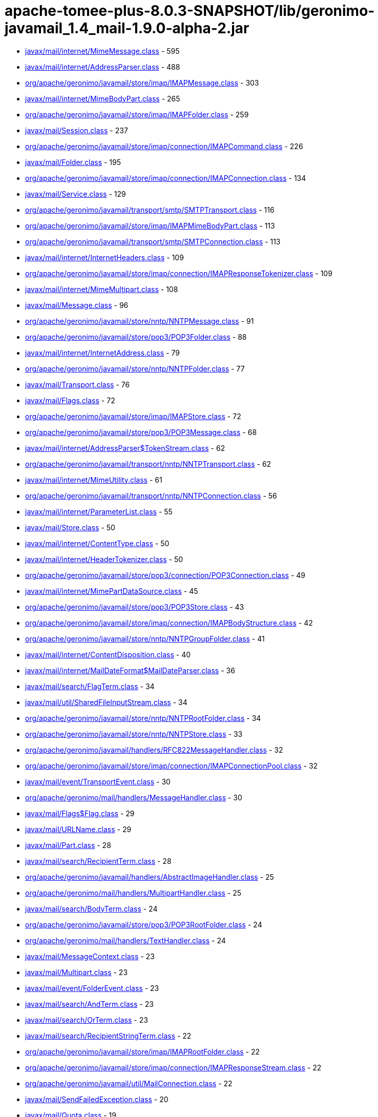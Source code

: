 = apache-tomee-plus-8.0.3-SNAPSHOT/lib/geronimo-javamail_1.4_mail-1.9.0-alpha-2.jar

 - link:javax/mail/internet/MimeMessage.adoc[javax/mail/internet/MimeMessage.class] - 595
 - link:javax/mail/internet/AddressParser.adoc[javax/mail/internet/AddressParser.class] - 488
 - link:org/apache/geronimo/javamail/store/imap/IMAPMessage.adoc[org/apache/geronimo/javamail/store/imap/IMAPMessage.class] - 303
 - link:javax/mail/internet/MimeBodyPart.adoc[javax/mail/internet/MimeBodyPart.class] - 265
 - link:org/apache/geronimo/javamail/store/imap/IMAPFolder.adoc[org/apache/geronimo/javamail/store/imap/IMAPFolder.class] - 259
 - link:javax/mail/Session.adoc[javax/mail/Session.class] - 237
 - link:org/apache/geronimo/javamail/store/imap/connection/IMAPCommand.adoc[org/apache/geronimo/javamail/store/imap/connection/IMAPCommand.class] - 226
 - link:javax/mail/Folder.adoc[javax/mail/Folder.class] - 195
 - link:org/apache/geronimo/javamail/store/imap/connection/IMAPConnection.adoc[org/apache/geronimo/javamail/store/imap/connection/IMAPConnection.class] - 134
 - link:javax/mail/Service.adoc[javax/mail/Service.class] - 129
 - link:org/apache/geronimo/javamail/transport/smtp/SMTPTransport.adoc[org/apache/geronimo/javamail/transport/smtp/SMTPTransport.class] - 116
 - link:org/apache/geronimo/javamail/store/imap/IMAPMimeBodyPart.adoc[org/apache/geronimo/javamail/store/imap/IMAPMimeBodyPart.class] - 113
 - link:org/apache/geronimo/javamail/transport/smtp/SMTPConnection.adoc[org/apache/geronimo/javamail/transport/smtp/SMTPConnection.class] - 113
 - link:javax/mail/internet/InternetHeaders.adoc[javax/mail/internet/InternetHeaders.class] - 109
 - link:org/apache/geronimo/javamail/store/imap/connection/IMAPResponseTokenizer.adoc[org/apache/geronimo/javamail/store/imap/connection/IMAPResponseTokenizer.class] - 109
 - link:javax/mail/internet/MimeMultipart.adoc[javax/mail/internet/MimeMultipart.class] - 108
 - link:javax/mail/Message.adoc[javax/mail/Message.class] - 96
 - link:org/apache/geronimo/javamail/store/nntp/NNTPMessage.adoc[org/apache/geronimo/javamail/store/nntp/NNTPMessage.class] - 91
 - link:org/apache/geronimo/javamail/store/pop3/POP3Folder.adoc[org/apache/geronimo/javamail/store/pop3/POP3Folder.class] - 88
 - link:javax/mail/internet/InternetAddress.adoc[javax/mail/internet/InternetAddress.class] - 79
 - link:org/apache/geronimo/javamail/store/nntp/NNTPFolder.adoc[org/apache/geronimo/javamail/store/nntp/NNTPFolder.class] - 77
 - link:javax/mail/Transport.adoc[javax/mail/Transport.class] - 76
 - link:javax/mail/Flags.adoc[javax/mail/Flags.class] - 72
 - link:org/apache/geronimo/javamail/store/imap/IMAPStore.adoc[org/apache/geronimo/javamail/store/imap/IMAPStore.class] - 72
 - link:org/apache/geronimo/javamail/store/pop3/POP3Message.adoc[org/apache/geronimo/javamail/store/pop3/POP3Message.class] - 68
 - link:javax/mail/internet/AddressParser$TokenStream.adoc[javax/mail/internet/AddressParser$TokenStream.class] - 62
 - link:org/apache/geronimo/javamail/transport/nntp/NNTPTransport.adoc[org/apache/geronimo/javamail/transport/nntp/NNTPTransport.class] - 62
 - link:javax/mail/internet/MimeUtility.adoc[javax/mail/internet/MimeUtility.class] - 61
 - link:org/apache/geronimo/javamail/transport/nntp/NNTPConnection.adoc[org/apache/geronimo/javamail/transport/nntp/NNTPConnection.class] - 56
 - link:javax/mail/internet/ParameterList.adoc[javax/mail/internet/ParameterList.class] - 55
 - link:javax/mail/Store.adoc[javax/mail/Store.class] - 50
 - link:javax/mail/internet/ContentType.adoc[javax/mail/internet/ContentType.class] - 50
 - link:javax/mail/internet/HeaderTokenizer.adoc[javax/mail/internet/HeaderTokenizer.class] - 50
 - link:org/apache/geronimo/javamail/store/pop3/connection/POP3Connection.adoc[org/apache/geronimo/javamail/store/pop3/connection/POP3Connection.class] - 49
 - link:javax/mail/internet/MimePartDataSource.adoc[javax/mail/internet/MimePartDataSource.class] - 45
 - link:org/apache/geronimo/javamail/store/pop3/POP3Store.adoc[org/apache/geronimo/javamail/store/pop3/POP3Store.class] - 43
 - link:org/apache/geronimo/javamail/store/imap/connection/IMAPBodyStructure.adoc[org/apache/geronimo/javamail/store/imap/connection/IMAPBodyStructure.class] - 42
 - link:org/apache/geronimo/javamail/store/nntp/NNTPGroupFolder.adoc[org/apache/geronimo/javamail/store/nntp/NNTPGroupFolder.class] - 41
 - link:javax/mail/internet/ContentDisposition.adoc[javax/mail/internet/ContentDisposition.class] - 40
 - link:javax/mail/internet/MailDateFormat$MailDateParser.adoc[javax/mail/internet/MailDateFormat$MailDateParser.class] - 36
 - link:javax/mail/search/FlagTerm.adoc[javax/mail/search/FlagTerm.class] - 34
 - link:javax/mail/util/SharedFileInputStream.adoc[javax/mail/util/SharedFileInputStream.class] - 34
 - link:org/apache/geronimo/javamail/store/nntp/NNTPRootFolder.adoc[org/apache/geronimo/javamail/store/nntp/NNTPRootFolder.class] - 34
 - link:org/apache/geronimo/javamail/store/nntp/NNTPStore.adoc[org/apache/geronimo/javamail/store/nntp/NNTPStore.class] - 33
 - link:org/apache/geronimo/javamail/handlers/RFC822MessageHandler.adoc[org/apache/geronimo/javamail/handlers/RFC822MessageHandler.class] - 32
 - link:org/apache/geronimo/javamail/store/imap/connection/IMAPConnectionPool.adoc[org/apache/geronimo/javamail/store/imap/connection/IMAPConnectionPool.class] - 32
 - link:javax/mail/event/TransportEvent.adoc[javax/mail/event/TransportEvent.class] - 30
 - link:org/apache/geronimo/mail/handlers/MessageHandler.adoc[org/apache/geronimo/mail/handlers/MessageHandler.class] - 30
 - link:javax/mail/Flags$Flag.adoc[javax/mail/Flags$Flag.class] - 29
 - link:javax/mail/URLName.adoc[javax/mail/URLName.class] - 29
 - link:javax/mail/Part.adoc[javax/mail/Part.class] - 28
 - link:javax/mail/search/RecipientTerm.adoc[javax/mail/search/RecipientTerm.class] - 28
 - link:org/apache/geronimo/javamail/handlers/AbstractImageHandler.adoc[org/apache/geronimo/javamail/handlers/AbstractImageHandler.class] - 25
 - link:org/apache/geronimo/mail/handlers/MultipartHandler.adoc[org/apache/geronimo/mail/handlers/MultipartHandler.class] - 25
 - link:javax/mail/search/BodyTerm.adoc[javax/mail/search/BodyTerm.class] - 24
 - link:org/apache/geronimo/javamail/store/pop3/POP3RootFolder.adoc[org/apache/geronimo/javamail/store/pop3/POP3RootFolder.class] - 24
 - link:org/apache/geronimo/mail/handlers/TextHandler.adoc[org/apache/geronimo/mail/handlers/TextHandler.class] - 24
 - link:javax/mail/MessageContext.adoc[javax/mail/MessageContext.class] - 23
 - link:javax/mail/Multipart.adoc[javax/mail/Multipart.class] - 23
 - link:javax/mail/event/FolderEvent.adoc[javax/mail/event/FolderEvent.class] - 23
 - link:javax/mail/search/AndTerm.adoc[javax/mail/search/AndTerm.class] - 23
 - link:javax/mail/search/OrTerm.adoc[javax/mail/search/OrTerm.class] - 23
 - link:javax/mail/search/RecipientStringTerm.adoc[javax/mail/search/RecipientStringTerm.class] - 22
 - link:org/apache/geronimo/javamail/store/imap/IMAPRootFolder.adoc[org/apache/geronimo/javamail/store/imap/IMAPRootFolder.class] - 22
 - link:org/apache/geronimo/javamail/store/imap/connection/IMAPResponseStream.adoc[org/apache/geronimo/javamail/store/imap/connection/IMAPResponseStream.class] - 22
 - link:org/apache/geronimo/javamail/util/MailConnection.adoc[org/apache/geronimo/javamail/util/MailConnection.class] - 22
 - link:javax/mail/SendFailedException.adoc[javax/mail/SendFailedException.class] - 20
 - link:javax/mail/Quota.adoc[javax/mail/Quota.class] - 19
 - link:org/apache/geronimo/javamail/store/imap/connection/IMAPEnvelope.adoc[org/apache/geronimo/javamail/store/imap/connection/IMAPEnvelope.class] - 19
 - link:javax/mail/EventQueue.adoc[javax/mail/EventQueue.class] - 17
 - link:javax/mail/internet/NewsAddress.adoc[javax/mail/internet/NewsAddress.class] - 17
 - link:org/apache/geronimo/javamail/handlers/MultipartHandler.adoc[org/apache/geronimo/javamail/handlers/MultipartHandler.class] - 17
 - link:org/apache/geronimo/javamail/util/ProtocolProperties.adoc[org/apache/geronimo/javamail/util/ProtocolProperties.class] - 17
 - link:javax/mail/search/AddressTerm.adoc[javax/mail/search/AddressTerm.class] - 16
 - link:javax/mail/search/NotTerm.adoc[javax/mail/search/NotTerm.class] - 16
 - link:javax/mail/FolderNotFoundException.adoc[javax/mail/FolderNotFoundException.class] - 15
 - link:javax/mail/Message$RecipientType.adoc[javax/mail/Message$RecipientType.class] - 15
 - link:javax/mail/internet/MimePart.adoc[javax/mail/internet/MimePart.class] - 15
 - link:org/apache/geronimo/javamail/store/imap/connection/IMAPMailboxStatus.adoc[org/apache/geronimo/javamail/store/imap/connection/IMAPMailboxStatus.class] - 15
 - link:org/apache/geronimo/javamail/authentication/DigestMD5Authenticator.adoc[org/apache/geronimo/javamail/authentication/DigestMD5Authenticator.class] - 14
 - link:org/apache/geronimo/javamail/store/imap/IMAPMultipartDataSource.adoc[org/apache/geronimo/javamail/store/imap/IMAPMultipartDataSource.class] - 14
 - link:javax/mail/event/MessageCountEvent.adoc[javax/mail/event/MessageCountEvent.class] - 13
 - link:javax/mail/FetchProfile$Item.adoc[javax/mail/FetchProfile$Item.class] - 12
 - link:javax/mail/internet/PreencodedMimeBodyPart.adoc[javax/mail/internet/PreencodedMimeBodyPart.class] - 12
 - link:javax/mail/search/FromTerm.adoc[javax/mail/search/FromTerm.class] - 12
 - link:org/apache/geronimo/javamail/store/imap/IMAPAttachedMessage.adoc[org/apache/geronimo/javamail/store/imap/IMAPAttachedMessage.class] - 12
 - link:org/apache/geronimo/javamail/store/imap/connection/IMAPQuotaResponse.adoc[org/apache/geronimo/javamail/store/imap/connection/IMAPQuotaResponse.class] - 12
 - link:org/apache/geronimo/javamail/transport/smtp/SMTPMessage.adoc[org/apache/geronimo/javamail/transport/smtp/SMTPMessage.class] - 12
 - link:org/apache/geronimo/mail/util/SessionUtil.adoc[org/apache/geronimo/mail/util/SessionUtil.class] - 12
 - link:javax/mail/FolderClosedException.adoc[javax/mail/FolderClosedException.class] - 11
 - link:javax/mail/ReadOnlyFolderException.adoc[javax/mail/ReadOnlyFolderException.class] - 11
 - link:javax/mail/search/HeaderTerm.adoc[javax/mail/search/HeaderTerm.class] - 11
 - link:javax/mail/event/MessageChangedEvent.adoc[javax/mail/event/MessageChangedEvent.class] - 10
 - link:javax/mail/search/FromStringTerm.adoc[javax/mail/search/FromStringTerm.class] - 10
 - link:javax/mail/search/SentDateTerm.adoc[javax/mail/search/SentDateTerm.class] - 10
 - link:org/apache/geronimo/javamail/handlers/AbstractTextHandler.adoc[org/apache/geronimo/javamail/handlers/AbstractTextHandler.class] - 10
 - link:org/apache/geronimo/javamail/transport/smtp/SMTPConnection$SendStatus.adoc[org/apache/geronimo/javamail/transport/smtp/SMTPConnection$SendStatus.class] - 10
 - link:javax/mail/StoreClosedException.adoc[javax/mail/StoreClosedException.class] - 9
 - link:javax/mail/UIDFolder.adoc[javax/mail/UIDFolder.class] - 9
 - link:javax/mail/event/ConnectionEvent.adoc[javax/mail/event/ConnectionEvent.class] - 9
 - link:javax/mail/search/MessageIDTerm.adoc[javax/mail/search/MessageIDTerm.class] - 9
 - link:javax/mail/search/ReceivedDateTerm.adoc[javax/mail/search/ReceivedDateTerm.class] - 9
 - link:javax/mail/search/SubjectTerm.adoc[javax/mail/search/SubjectTerm.class] - 9
 - link:org/apache/geronimo/javamail/authentication/DigestMD5Authenticator$DigestParser.adoc[org/apache/geronimo/javamail/authentication/DigestMD5Authenticator$DigestParser.class] - 9
 - link:org/apache/geronimo/javamail/authentication/LoginAuthenticator.adoc[org/apache/geronimo/javamail/authentication/LoginAuthenticator.class] - 9
 - link:org/apache/geronimo/javamail/store/imap/connection/IMAPFlagsResponse.adoc[org/apache/geronimo/javamail/store/imap/connection/IMAPFlagsResponse.class] - 9
 - link:javax/mail/Provider$Type.adoc[javax/mail/Provider$Type.class] - 8
 - link:javax/mail/Session$ProviderInfo.adoc[javax/mail/Session$ProviderInfo.class] - 8
 - link:javax/mail/internet/MimeMessage$RecipientType.adoc[javax/mail/internet/MimeMessage$RecipientType.class] - 8
 - link:javax/mail/search/SizeTerm.adoc[javax/mail/search/SizeTerm.class] - 8
 - link:org/apache/geronimo/javamail/transport/smtp/SMTPSendFailedException.adoc[org/apache/geronimo/javamail/transport/smtp/SMTPSendFailedException.class] - 8
 - link:javax/mail/internet/ParameterList$ParameterValue.adoc[javax/mail/internet/ParameterList$ParameterValue.class] - 7
 - link:javax/mail/search/MessageNumberTerm.adoc[javax/mail/search/MessageNumberTerm.class] - 7
 - link:javax/mail/util/ByteArrayDataSource.adoc[javax/mail/util/ByteArrayDataSource.class] - 7
 - link:org/apache/geronimo/javamail/store/pop3/connection/POP3ListResponse.adoc[org/apache/geronimo/javamail/store/pop3/connection/POP3ListResponse.class] - 7
 - link:org/apache/geronimo/javamail/transport/smtp/SMTPAddressFailedException.adoc[org/apache/geronimo/javamail/transport/smtp/SMTPAddressFailedException.class] - 7
 - link:org/apache/geronimo/javamail/transport/smtp/SMTPAddressSucceededException.adoc[org/apache/geronimo/javamail/transport/smtp/SMTPAddressSucceededException.class] - 7
 - link:javax/mail/BodyPart.adoc[javax/mail/BodyPart.class] - 6
 - link:javax/mail/EventQueue$PendingEvent.adoc[javax/mail/EventQueue$PendingEvent.class] - 6
 - link:javax/mail/FetchProfile.adoc[javax/mail/FetchProfile.class] - 6
 - link:javax/mail/Provider.adoc[javax/mail/Provider.class] - 6
 - link:javax/mail/UIDFolder$FetchProfileItem.adoc[javax/mail/UIDFolder$FetchProfileItem.class] - 6
 - link:javax/mail/event/StoreEvent.adoc[javax/mail/event/StoreEvent.class] - 6
 - link:javax/mail/internet/AddressException.adoc[javax/mail/internet/AddressException.class] - 6
 - link:org/apache/geronimo/javamail/authentication/CramMD5Authenticator.adoc[org/apache/geronimo/javamail/authentication/CramMD5Authenticator.class] - 6
 - link:org/apache/geronimo/javamail/store/imap/connection/IMAPInternetHeader.adoc[org/apache/geronimo/javamail/store/imap/connection/IMAPInternetHeader.class] - 6
 - link:org/apache/geronimo/javamail/transport/nntp/NNTPReply.adoc[org/apache/geronimo/javamail/transport/nntp/NNTPReply.class] - 6
 - link:javax/mail/internet/AddressParser$AddressToken.adoc[javax/mail/internet/AddressParser$AddressToken.class] - 5
 - link:javax/mail/internet/MailDateFormat.adoc[javax/mail/internet/MailDateFormat.class] - 5
 - link:javax/mail/search/AddressStringTerm.adoc[javax/mail/search/AddressStringTerm.class] - 5
 - link:javax/mail/search/DateTerm.adoc[javax/mail/search/DateTerm.class] - 5
 - link:javax/mail/search/IntegerComparisonTerm.adoc[javax/mail/search/IntegerComparisonTerm.class] - 5
 - link:javax/mail/search/StringTerm.adoc[javax/mail/search/StringTerm.class] - 5
 - link:org/apache/geronimo/javamail/store/imap/connection/IMAPBodySection.adoc[org/apache/geronimo/javamail/store/imap/connection/IMAPBodySection.class] - 5
 - link:org/apache/geronimo/javamail/store/pop3/connection/POP3ConnectionPool.adoc[org/apache/geronimo/javamail/store/pop3/connection/POP3ConnectionPool.class] - 5
 - link:org/apache/geronimo/javamail/store/pop3/connection/POP3StatusResponse.adoc[org/apache/geronimo/javamail/store/pop3/connection/POP3StatusResponse.class] - 5
 - link:javax/mail/Authenticator.adoc[javax/mail/Authenticator.class] - 4
 - link:javax/mail/MessagingException.adoc[javax/mail/MessagingException.class] - 4
 - link:javax/mail/QuotaAwareStore.adoc[javax/mail/QuotaAwareStore.class] - 4
 - link:javax/mail/event/ConnectionAdapter.adoc[javax/mail/event/ConnectionAdapter.class] - 4
 - link:javax/mail/event/FolderAdapter.adoc[javax/mail/event/FolderAdapter.class] - 4
 - link:javax/mail/event/TransportAdapter.adoc[javax/mail/event/TransportAdapter.class] - 4
 - link:javax/mail/search/ComparisonTerm.adoc[javax/mail/search/ComparisonTerm.class] - 4
 - link:javax/mail/util/SharedByteArrayInputStream.adoc[javax/mail/util/SharedByteArrayInputStream.class] - 4
 - link:org/apache/geronimo/javamail/authentication/SASLAuthenticator.adoc[org/apache/geronimo/javamail/authentication/SASLAuthenticator.class] - 4
 - link:org/apache/geronimo/javamail/store/imap/IMAPSSLStore.adoc[org/apache/geronimo/javamail/store/imap/IMAPSSLStore.class] - 4
 - link:org/apache/geronimo/javamail/store/imap/connection/IMAPFlags.adoc[org/apache/geronimo/javamail/store/imap/connection/IMAPFlags.class] - 4
 - link:org/apache/geronimo/javamail/store/imap/connection/IMAPPermanentFlagsResponse.adoc[org/apache/geronimo/javamail/store/imap/connection/IMAPPermanentFlagsResponse.class] - 4
 - link:org/apache/geronimo/javamail/store/nntp/NNTPSSLStore.adoc[org/apache/geronimo/javamail/store/nntp/NNTPSSLStore.class] - 4
 - link:org/apache/geronimo/javamail/store/pop3/POP3SSLStore.adoc[org/apache/geronimo/javamail/store/pop3/POP3SSLStore.class] - 4
 - link:org/apache/geronimo/javamail/transport/nntp/NNTPSSLTransport.adoc[org/apache/geronimo/javamail/transport/nntp/NNTPSSLTransport.class] - 4
 - link:org/apache/geronimo/javamail/transport/smtp/SMTPSTransport.adoc[org/apache/geronimo/javamail/transport/smtp/SMTPSTransport.class] - 4
 - link:org/apache/geronimo/javamail/util/CommandFailedException.adoc[org/apache/geronimo/javamail/util/CommandFailedException.class] - 4
 - link:org/apache/geronimo/javamail/util/ConnectionException.adoc[org/apache/geronimo/javamail/util/ConnectionException.class] - 4
 - link:org/apache/geronimo/javamail/util/InvalidCommandException.adoc[org/apache/geronimo/javamail/util/InvalidCommandException.class] - 4
 - link:org/apache/geronimo/javamail/util/ResponseFormatException.adoc[org/apache/geronimo/javamail/util/ResponseFormatException.class] - 4
 - link:javax/mail/AuthenticationFailedException.adoc[javax/mail/AuthenticationFailedException.class] - 3
 - link:javax/mail/IllegalWriteException.adoc[javax/mail/IllegalWriteException.class] - 3
 - link:javax/mail/MessageRemovedException.adoc[javax/mail/MessageRemovedException.class] - 3
 - link:javax/mail/MethodNotSupportedException.adoc[javax/mail/MethodNotSupportedException.class] - 3
 - link:javax/mail/MultipartDataSource.adoc[javax/mail/MultipartDataSource.class] - 3
 - link:javax/mail/NoSuchProviderException.adoc[javax/mail/NoSuchProviderException.class] - 3
 - link:javax/mail/event/ConnectionListener.adoc[javax/mail/event/ConnectionListener.class] - 3
 - link:javax/mail/event/FolderListener.adoc[javax/mail/event/FolderListener.class] - 3
 - link:javax/mail/event/MessageCountAdapter.adoc[javax/mail/event/MessageCountAdapter.class] - 3
 - link:javax/mail/event/TransportListener.adoc[javax/mail/event/TransportListener.class] - 3
 - link:javax/mail/internet/InternetHeaders$HeaderLineEnumeration.adoc[javax/mail/internet/InternetHeaders$HeaderLineEnumeration.class] - 3
 - link:javax/mail/internet/InternetHeaders$InternetHeader.adoc[javax/mail/internet/InternetHeaders$InternetHeader.class] - 3
 - link:javax/mail/internet/MimeMultipart$MimeBodyPartInputStream.adoc[javax/mail/internet/MimeMultipart$MimeBodyPartInputStream.class] - 3
 - link:javax/mail/internet/ParseException.adoc[javax/mail/internet/ParseException.class] - 3
 - link:javax/mail/search/SearchException.adoc[javax/mail/search/SearchException.class] - 3
 - link:javax/mail/util/SharedFileInputStream$SharedFileSource.adoc[javax/mail/util/SharedFileInputStream$SharedFileSource.class] - 3
 - link:org/apache/geronimo/javamail/authentication/PlainAuthenticator.adoc[org/apache/geronimo/javamail/authentication/PlainAuthenticator.class] - 3
 - link:org/apache/geronimo/javamail/handlers/ImageGifHandler.adoc[org/apache/geronimo/javamail/handlers/ImageGifHandler.class] - 3
 - link:org/apache/geronimo/javamail/handlers/ImageJpegHandler.adoc[org/apache/geronimo/javamail/handlers/ImageJpegHandler.class] - 3
 - link:org/apache/geronimo/javamail/store/imap/connection/IMAPStatusResponse.adoc[org/apache/geronimo/javamail/store/imap/connection/IMAPStatusResponse.class] - 3
 - link:org/apache/geronimo/mail/handlers/HtmlHandler.adoc[org/apache/geronimo/mail/handlers/HtmlHandler.class] - 3
 - link:org/apache/geronimo/mail/handlers/XMLHandler.adoc[org/apache/geronimo/mail/handlers/XMLHandler.class] - 3
 - link:javax/mail/event/MessageCountListener.adoc[javax/mail/event/MessageCountListener.class] - 2
 - link:javax/mail/internet/ContentCheckingOutputStream.adoc[javax/mail/internet/ContentCheckingOutputStream.class] - 2
 - link:org/apache/geronimo/javamail/handlers/TextHtmlHandler.adoc[org/apache/geronimo/javamail/handlers/TextHtmlHandler.class] - 2
 - link:org/apache/geronimo/javamail/handlers/TextPlainHandler.adoc[org/apache/geronimo/javamail/handlers/TextPlainHandler.class] - 2
 - link:org/apache/geronimo/javamail/handlers/TextXmlHandler.adoc[org/apache/geronimo/javamail/handlers/TextXmlHandler.class] - 2
 - link:org/apache/geronimo/javamail/store/imap/IMAPFolder$FetchProfileItem.adoc[org/apache/geronimo/javamail/store/imap/IMAPFolder$FetchProfileItem.class] - 2
 - link:org/apache/geronimo/javamail/store/imap/connection/IMAPBody.adoc[org/apache/geronimo/javamail/store/imap/connection/IMAPBody.class] - 2
 - link:org/apache/geronimo/javamail/store/imap/connection/IMAPMessageText.adoc[org/apache/geronimo/javamail/store/imap/connection/IMAPMessageText.class] - 2
 - link:org/apache/geronimo/javamail/store/imap/connection/IMAPNamespaceResponse.adoc[org/apache/geronimo/javamail/store/imap/connection/IMAPNamespaceResponse.class] - 2
 - link:org/apache/geronimo/javamail/store/imap/connection/IMAPResponseTokenizer$Token.adoc[org/apache/geronimo/javamail/store/imap/connection/IMAPResponseTokenizer$Token.class] - 2
 - link:org/apache/geronimo/mail/util/RFC2231Encoder.adoc[org/apache/geronimo/mail/util/RFC2231Encoder.class] - 2
 - link:javax/mail/MessageAware.adoc[javax/mail/MessageAware.class] - 1
 - link:javax/mail/event/MessageChangedListener.adoc[javax/mail/event/MessageChangedListener.class] - 1
 - link:javax/mail/event/StoreListener.adoc[javax/mail/event/StoreListener.class] - 1
 - link:javax/mail/search/SearchTerm.adoc[javax/mail/search/SearchTerm.class] - 1
 - link:org/apache/geronimo/javamail/authentication/ClientAuthenticator.adoc[org/apache/geronimo/javamail/authentication/ClientAuthenticator.class] - 1
 - link:org/apache/geronimo/javamail/store/imap/connection/IMAPACLResponse.adoc[org/apache/geronimo/javamail/store/imap/connection/IMAPACLResponse.class] - 1
 - link:org/apache/geronimo/javamail/store/imap/connection/IMAPCapabilityResponse.adoc[org/apache/geronimo/javamail/store/imap/connection/IMAPCapabilityResponse.class] - 1
 - link:org/apache/geronimo/javamail/store/imap/connection/IMAPFetchResponse.adoc[org/apache/geronimo/javamail/store/imap/connection/IMAPFetchResponse.class] - 1
 - link:org/apache/geronimo/javamail/store/imap/connection/IMAPInternalDate.adoc[org/apache/geronimo/javamail/store/imap/connection/IMAPInternalDate.class] - 1
 - link:org/apache/geronimo/javamail/store/imap/connection/IMAPListResponse.adoc[org/apache/geronimo/javamail/store/imap/connection/IMAPListResponse.class] - 1
 - link:org/apache/geronimo/javamail/store/imap/connection/IMAPListRightsResponse.adoc[org/apache/geronimo/javamail/store/imap/connection/IMAPListRightsResponse.class] - 1
 - link:org/apache/geronimo/javamail/store/imap/connection/IMAPMessageSize.adoc[org/apache/geronimo/javamail/store/imap/connection/IMAPMessageSize.class] - 1
 - link:org/apache/geronimo/javamail/store/imap/connection/IMAPMyRightsResponse.adoc[org/apache/geronimo/javamail/store/imap/connection/IMAPMyRightsResponse.class] - 1
 - link:org/apache/geronimo/javamail/store/imap/connection/IMAPNamespace.adoc[org/apache/geronimo/javamail/store/imap/connection/IMAPNamespace.class] - 1
 - link:org/apache/geronimo/javamail/store/imap/connection/IMAPQuotaRootResponse.adoc[org/apache/geronimo/javamail/store/imap/connection/IMAPQuotaRootResponse.class] - 1
 - link:org/apache/geronimo/javamail/store/imap/connection/IMAPSearchResponse.adoc[org/apache/geronimo/javamail/store/imap/connection/IMAPSearchResponse.class] - 1
 - link:org/apache/geronimo/javamail/store/imap/connection/IMAPUid.adoc[org/apache/geronimo/javamail/store/imap/connection/IMAPUid.class] - 1
